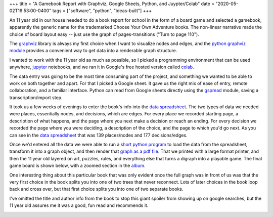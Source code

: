 +++
title = "A Gamebook Report with Graphviz, Google Sheets, Python, and Juypter/Colab"
date = "2020-05-02T16:53:00-0400"
tags = ["software", "python", "ideas-built"]
+++


An 11 year old in our house needed to do a book report for school in the form of
a board game and selected a gamebook, apparently the generic name for the
trademarked Choose Your Own Adventure books.  The non-linear narrative made the
choice of board layout easy -- just use the graph of pages-transitions ("Turn to
page 110").

The graphviz_ library is always my first choice when I want to visualize nodes
and edges, and the `python graphviz module`_ provides a convenient way to get
data into a renderable graph structure.

I wanted to work with the 11 year old as much as possible, so I picked
a programming environment that can be used anywhere, jupyter_ notebooks, and we
ran it in Google's free hosted version called colab_.

The data entry was going to be the most time consuming part of the project, and
something we wanted to be able to work on both together and apart.  For that
I picked a Google sheet.  It gave us the right mix of ease of entry,
remote collaboration, and a familiar interface.  Python can read from Google
sheets directly using the gspread_ module, saving a transcription/import step.

It took us a few weeks of evenings to enter the book's info into the `data
spreadsheet`_.  The two types of data we needed were places, essentially nodes,
and decisions, which are edges.  For every place we recorded starting page,
a description of what happens, and the page where you next make a decision or
reach an ending.  For every decision we recorded the page where you were
deciding, a description of the choice, and the page to which you'd go next.  As
you can see in the `data spreadsheet`_ that was 139 places/nodes and 177
decisions/edges.

Once we'd entered all the data we were able to run a `short python program`_ to
load the data from the spreadsheet, transform it into a graph object, and then
render that `graph as a pdf file`_.  That we printed with a large format
printer, and then the 11 year old layered on art, puzzles, rules, and everything
else that turns a digraph into a playable game.  The final game board is shown
below, with a zoomed section in the album_.

One interesting thing about this particular book that was only evident once the
full graph was in front of us was that the very first choice in the book splits
you into one of two trees that never reconnect.  Lots of later choices in the
book loop back and cross over, but that first choice splits you into one of two
separate books.

I've omitted the title and author info from the book to stop this giant spoiler
from showing up on google searches, but the 11 year old assures me it was
a good, fun read and recommends it.

.. image:: /unblog/attachments/gameboard.jpg
   :width: 806px
   :height: 604px
   :alt: hand decorated graph gameboard

.. _graphviz: https://www.graphviz.org/
.. _python graphviz module: https://pypi.org/project/graphviz/
.. _jupyter: https://jupyter.org/
.. _colab: https://colab.research.google.com/
.. _gspread: https://pypi.org/project/gspread/
.. _data spreadsheet: https://docs.google.com/spreadsheets/d/1PW1NVIpVhXvdGsKQ4qgGc6s4h8F_1IIJ9br3dGNKrVg/edit
.. _short python program: https://colab.research.google.com/drive/1S_wQ7yXjPBrDRcFcH56POWNKqAmXxZUs
.. _graph as a pdf file: https://drive.google.com/file/d/1K3QxtjUIV8QGF_lixBvxqzoNZgao144u/view
.. _album: https://photos.app.goo.gl/TiuwGdYdAcfpMAhh6

.. tags: ideas-built,software,python
